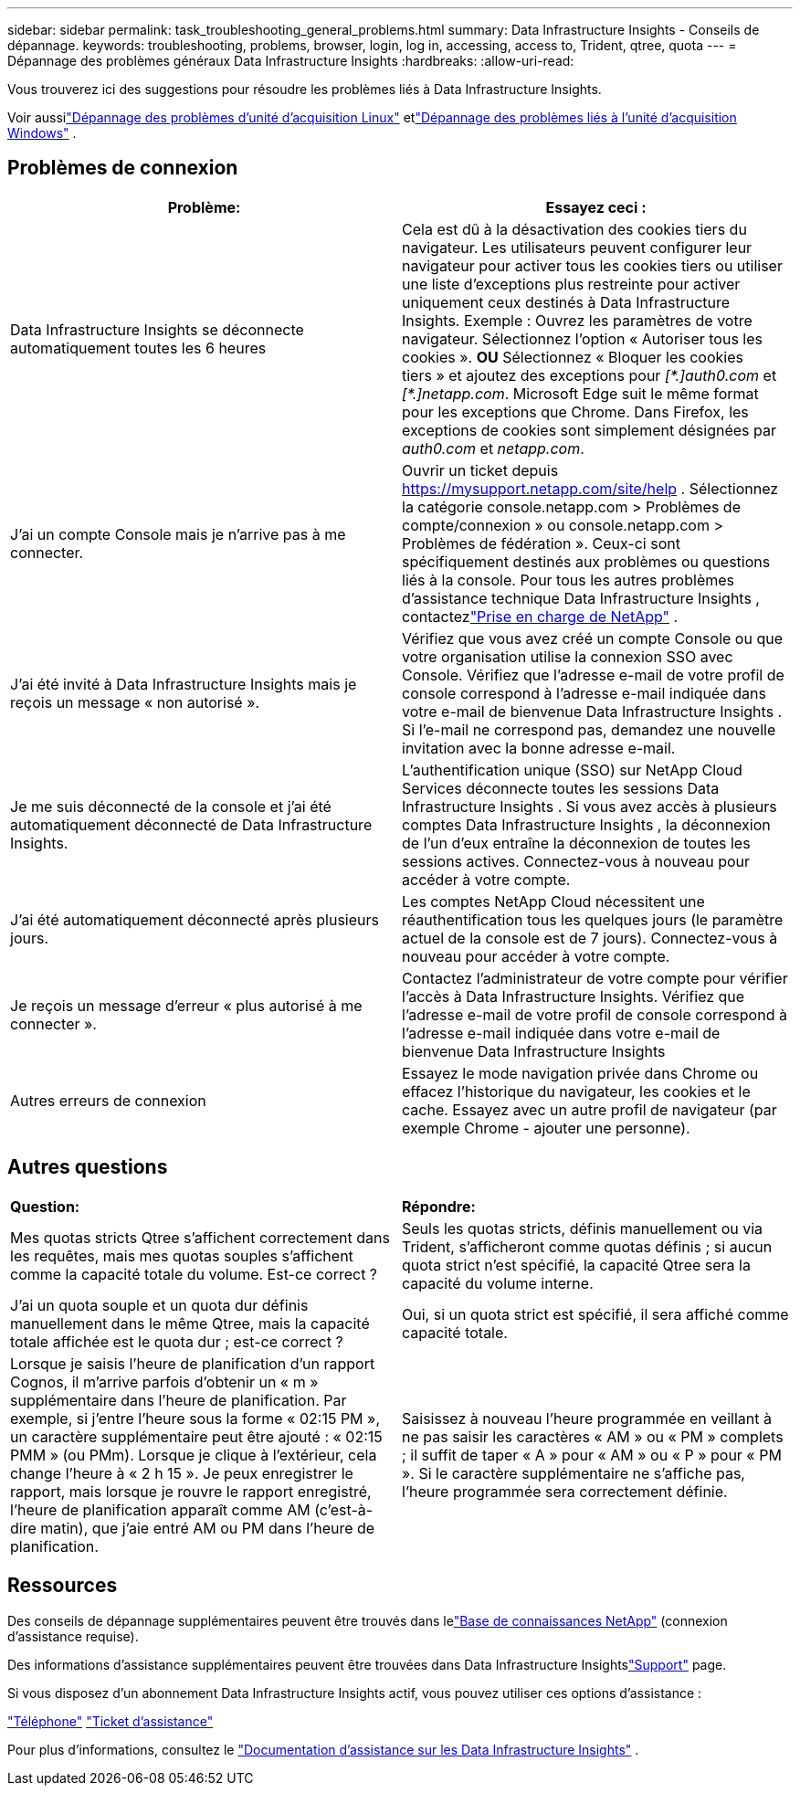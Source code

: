 ---
sidebar: sidebar 
permalink: task_troubleshooting_general_problems.html 
summary: Data Infrastructure Insights - Conseils de dépannage. 
keywords: troubleshooting, problems, browser, login, log in, accessing, access to, Trident, qtree, quota 
---
= Dépannage des problèmes généraux Data Infrastructure Insights
:hardbreaks:
:allow-uri-read: 


[role="lead"]
Vous trouverez ici des suggestions pour résoudre les problèmes liés à Data Infrastructure Insights.

Voir aussilink:task_troubleshooting_linux_acquisition_unit_problems.html["Dépannage des problèmes d'unité d'acquisition Linux"] etlink:task_troubleshooting_windows_acquisition_unit_problems.html["Dépannage des problèmes liés à l'unité d'acquisition Windows"] .



== Problèmes de connexion

|===
| *Problème:* | *Essayez ceci :* 


| Data Infrastructure Insights se déconnecte automatiquement toutes les 6 heures | Cela est dû à la désactivation des cookies tiers du navigateur.  Les utilisateurs peuvent configurer leur navigateur pour activer tous les cookies tiers ou utiliser une liste d'exceptions plus restreinte pour activer uniquement ceux destinés à Data Infrastructure Insights.  Exemple : Ouvrez les paramètres de votre navigateur. Sélectionnez l'option « Autoriser tous les cookies ».  *OU* Sélectionnez « Bloquer les cookies tiers » et ajoutez des exceptions pour _[\*.]auth0.com_ et _[*.]netapp.com_.  Microsoft Edge suit le même format pour les exceptions que Chrome.  Dans Firefox, les exceptions de cookies sont simplement désignées par _auth0.com_ et _netapp.com_. 


| J'ai un compte Console mais je n'arrive pas à me connecter. | Ouvrir un ticket depuis https://mysupport.netapp.com/site/help[] .  Sélectionnez la catégorie console.netapp.com > Problèmes de compte/connexion » ou console.netapp.com > Problèmes de fédération ».  Ceux-ci sont spécifiquement destinés aux problèmes ou questions liés à la console.  Pour tous les autres problèmes d'assistance technique Data Infrastructure Insights , contactezlink:concept_requesting_support.html["Prise en charge de NetApp"] . 


| J'ai été invité à Data Infrastructure Insights mais je reçois un message « non autorisé ». | Vérifiez que vous avez créé un compte Console ou que votre organisation utilise la connexion SSO avec Console.  Vérifiez que l’adresse e-mail de votre profil de console correspond à l’adresse e-mail indiquée dans votre e-mail de bienvenue Data Infrastructure Insights .  Si l'e-mail ne correspond pas, demandez une nouvelle invitation avec la bonne adresse e-mail. 


| Je me suis déconnecté de la console et j'ai été automatiquement déconnecté de Data Infrastructure Insights. | L'authentification unique (SSO) sur NetApp Cloud Services déconnecte toutes les sessions Data Infrastructure Insights .  Si vous avez accès à plusieurs comptes Data Infrastructure Insights , la déconnexion de l'un d'eux entraîne la déconnexion de toutes les sessions actives.  Connectez-vous à nouveau pour accéder à votre compte. 


| J'ai été automatiquement déconnecté après plusieurs jours. | Les comptes NetApp Cloud nécessitent une réauthentification tous les quelques jours (le paramètre actuel de la console est de 7 jours).  Connectez-vous à nouveau pour accéder à votre compte. 


| Je reçois un message d’erreur « plus autorisé à me connecter ». | Contactez l'administrateur de votre compte pour vérifier l'accès à Data Infrastructure Insights.  Vérifiez que l'adresse e-mail de votre profil de console correspond à l'adresse e-mail indiquée dans votre e-mail de bienvenue Data Infrastructure Insights 


| Autres erreurs de connexion | Essayez le mode navigation privée dans Chrome ou effacez l'historique du navigateur, les cookies et le cache.  Essayez avec un autre profil de navigateur (par exemple Chrome - ajouter une personne). 
|===


== Autres questions

|===


| *Question:* | *Répondre:* 


| Mes quotas stricts Qtree s'affichent correctement dans les requêtes, mais mes quotas souples s'affichent comme la capacité totale du volume.  Est-ce correct ? | Seuls les quotas stricts, définis manuellement ou via Trident, s'afficheront comme quotas définis ; si aucun quota strict n'est spécifié, la capacité Qtree sera la capacité du volume interne. 


| J'ai un quota souple et un quota dur définis manuellement dans le même Qtree, mais la capacité totale affichée est le quota dur ; est-ce correct ? | Oui, si un quota strict est spécifié, il sera affiché comme capacité totale. 


| Lorsque je saisis l'heure de planification d'un rapport Cognos, il m'arrive parfois d'obtenir un « m » supplémentaire dans l'heure de planification.  Par exemple, si j'entre l'heure sous la forme « 02:15 PM », un caractère supplémentaire peut être ajouté : « 02:15 PMM » (ou PMm).  Lorsque je clique à l'extérieur, cela change l'heure à « 2 h 15 ».  Je peux enregistrer le rapport, mais lorsque je rouvre le rapport enregistré, l'heure de planification apparaît comme AM (c'est-à-dire matin), que j'aie entré AM ou PM dans l'heure de planification. | Saisissez à nouveau l'heure programmée en veillant à ne pas saisir les caractères « AM » ou « PM » complets ; il suffit de taper « A » pour « AM » ou « P » pour « PM ».  Si le caractère supplémentaire ne s'affiche pas, l'heure programmée sera correctement définie. 
|===


== Ressources

Des conseils de dépannage supplémentaires peuvent être trouvés dans lelink:https://kb.netapp.com/Cloud/ncds/nds/dii/dii_kbs["Base de connaissances NetApp"] (connexion d'assistance requise).

Des informations d'assistance supplémentaires peuvent être trouvées dans Data Infrastructure Insightslink:concept_requesting_support.html["Support"] page.

Si vous disposez d'un abonnement Data Infrastructure Insights actif, vous pouvez utiliser ces options d'assistance :

link:https://www.netapp.com/us/contact-us/support.aspx["Téléphone"] link:https://mysupport.netapp.com/site/cases/mine/create?serialNumber=95001014387268156333["Ticket d'assistance"]

Pour plus d'informations, consultez le https://docs.netapp.com/us-en/cloudinsights/concept_requesting_support.html["Documentation d'assistance sur les Data Infrastructure Insights"] .
